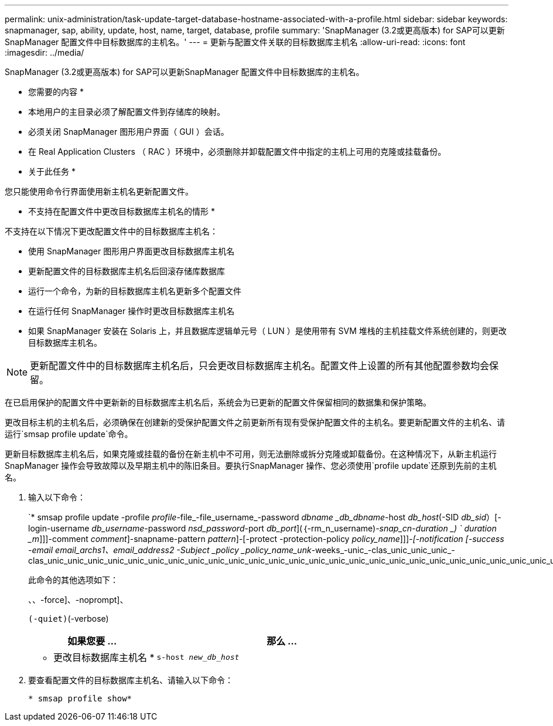---
permalink: unix-administration/task-update-target-database-hostname-associated-with-a-profile.html 
sidebar: sidebar 
keywords: snapmanager, sap, ability, update, host, name, target, database, profile 
summary: 'SnapManager (3.2或更高版本) for SAP可以更新SnapManager 配置文件中目标数据库的主机名。' 
---
= 更新与配置文件关联的目标数据库主机名
:allow-uri-read: 
:icons: font
:imagesdir: ../media/


[role="lead"]
SnapManager (3.2或更高版本) for SAP可以更新SnapManager 配置文件中目标数据库的主机名。

* 您需要的内容 *

* 本地用户的主目录必须了解配置文件到存储库的映射。
* 必须关闭 SnapManager 图形用户界面（ GUI ）会话。
* 在 Real Application Clusters （ RAC ）环境中，必须删除并卸载配置文件中指定的主机上可用的克隆或挂载备份。


* 关于此任务 *

您只能使用命令行界面使用新主机名更新配置文件。

* 不支持在配置文件中更改目标数据库主机名的情形 *

不支持在以下情况下更改配置文件中的目标数据库主机名：

* 使用 SnapManager 图形用户界面更改目标数据库主机名
* 更新配置文件的目标数据库主机名后回滚存储库数据库
* 运行一个命令，为新的目标数据库主机名更新多个配置文件
* 在运行任何 SnapManager 操作时更改目标数据库主机名
* 如果 SnapManager 安装在 Solaris 上，并且数据库逻辑单元号（ LUN ）是使用带有 SVM 堆栈的主机挂载文件系统创建的，则更改目标数据库主机名。



NOTE: 更新配置文件中的目标数据库主机名后，只会更改目标数据库主机名。配置文件上设置的所有其他配置参数均会保留。

在已启用保护的配置文件中更新新的目标数据库主机名后，系统会为已更新的配置文件保留相同的数据集和保护策略。

更改目标主机的主机名后，必须确保在创建新的受保护配置文件之前更新所有现有受保护配置文件的主机名。要更新配置文件的主机名、请运行`smsap profile update`命令。

更新目标数据库主机名后，如果克隆或挂载的备份在新主机中不可用，则无法删除或拆分克隆或卸载备份。在这种情况下，从新主机运行 SnapManager 操作会导致故障以及早期主机中的陈旧条目。要执行SnapManager 操作、您必须使用`profile update`还原到先前的主机名。

. 输入以下命令：
+
`* smsap profile update -profile _profile_-file_-file_username_-password _dbname _db_dbname_-host _db_host_(-SID _db_sid_）[-login-username _db_username_-password _nsd_password_-port _db_port_](｛-rm_n_username)_-snap_cn-duration _) ` duration _m_]]]-comment _comment_]-snapname-pattern _pattern_]-[-protect -protection-policy _policy_name_]]]_-[-notification [-success -email email_archs1、email_address2 -Subject _policy _policy_name_unk_-weeks_-unic_-clas_unic_unic_unic_-clas_unic_unic_unic_unic_unic_unic_unic_unic_unic_unic_unic_unic_unic_unic_unic_unic_unic_unic_unic_unic_unic_unic_unic_unic_unic_unic_unic_unic_unic_unic_unic_unic_unic_unic_unic_unic_unic_unic_unic_unic_unic_un

+
此命令的其他选项如下：

+
``、``、-force]、-noprompt]、

+
``(-quiet)``(-verbose)

+
[cols="1a,2a"]
|===
| 如果您要 ... | 那么 ... 


 a| 
* 更改目标数据库主机名 *
 a| 
`s-host _new_db_host_`

|===
. 要查看配置文件的目标数据库主机名、请输入以下命令：
+
`* smsap profile show*`


